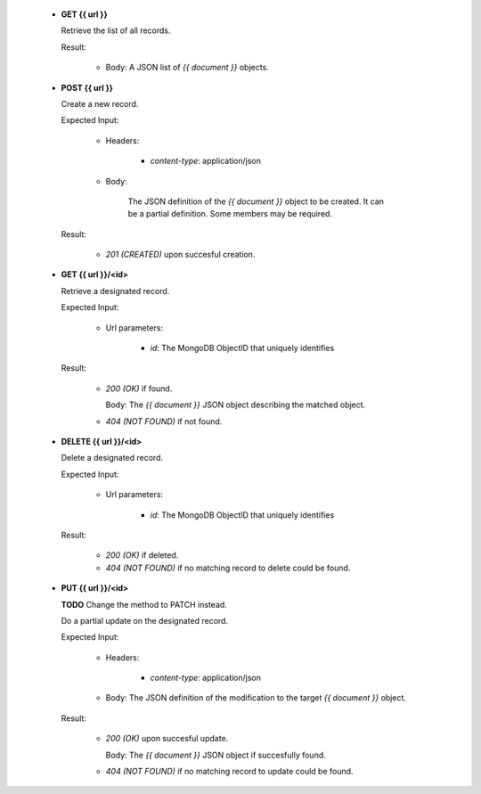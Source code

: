 
   * **GET {{ url }}**

     Retrieve the list of all records.

     Result:

         - Body: A JSON list of `{{ document }}` objects.


   * **POST {{ url }}**

     Create a new record.

     Expected Input:

         - Headers:

            - *content-type*: application/json

         - Body:

            The JSON definition of the `{{ document }}` object to be created.
            It can be a partial definition. Some members may be required.

     Result:

         - *201 (CREATED)* upon succesful creation.

   * **GET {{ url }}/<id>**

     Retrieve a designated record.

     Expected Input:

         - Url parameters:

            - *id*: The MongoDB ObjectID that uniquely identifies

     Result:

         - *200 (OK)* if found.

           Body: The `{{ document }}` JSON object describing the matched object.

         - *404 (NOT FOUND)* if not found.

   * **DELETE {{ url }}/<id>**

     Delete a designated record.

     Expected Input:

         - Url parameters:

            - *id*: The MongoDB ObjectID that uniquely identifies

     Result:

         - *200 (OK)* if deleted.
         - *404 (NOT FOUND)* if no matching record to delete could be found.

   * **PUT {{ url }}/<id>**

     **TODO** Change the method to PATCH instead.

     Do a partial update on the designated record.

     Expected Input:

         - Headers:

            - *content-type*: application/json

         - Body: The JSON definition of the modification to the target `{{ document }}` object.

     Result:

         - *200 (OK)* upon succesful update.

           Body: The  `{{ document }}` JSON object if succesfully found.

         - *404 (NOT FOUND)* if no matching record to update could be found.
